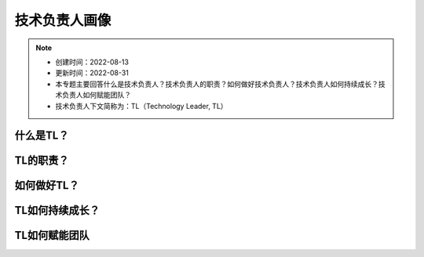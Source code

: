 ==================
技术负责人画像
==================
.. note::
    - 创建时间：2022-08-13
    - 更新时间：2022-08-31
    - 本专题主要回答什么是技术负责人？技术负责人的职责？如何做好技术负责人？技术负责人如何持续成长？技术负责人如何赋能团队？
    - 技术负责人下文简称为：TL（Technology Leader, TL）

什么是TL？
******************

TL的职责？
*************

如何做好TL？
********************



TL如何持续成长？
****************



TL如何赋能团队
**************





